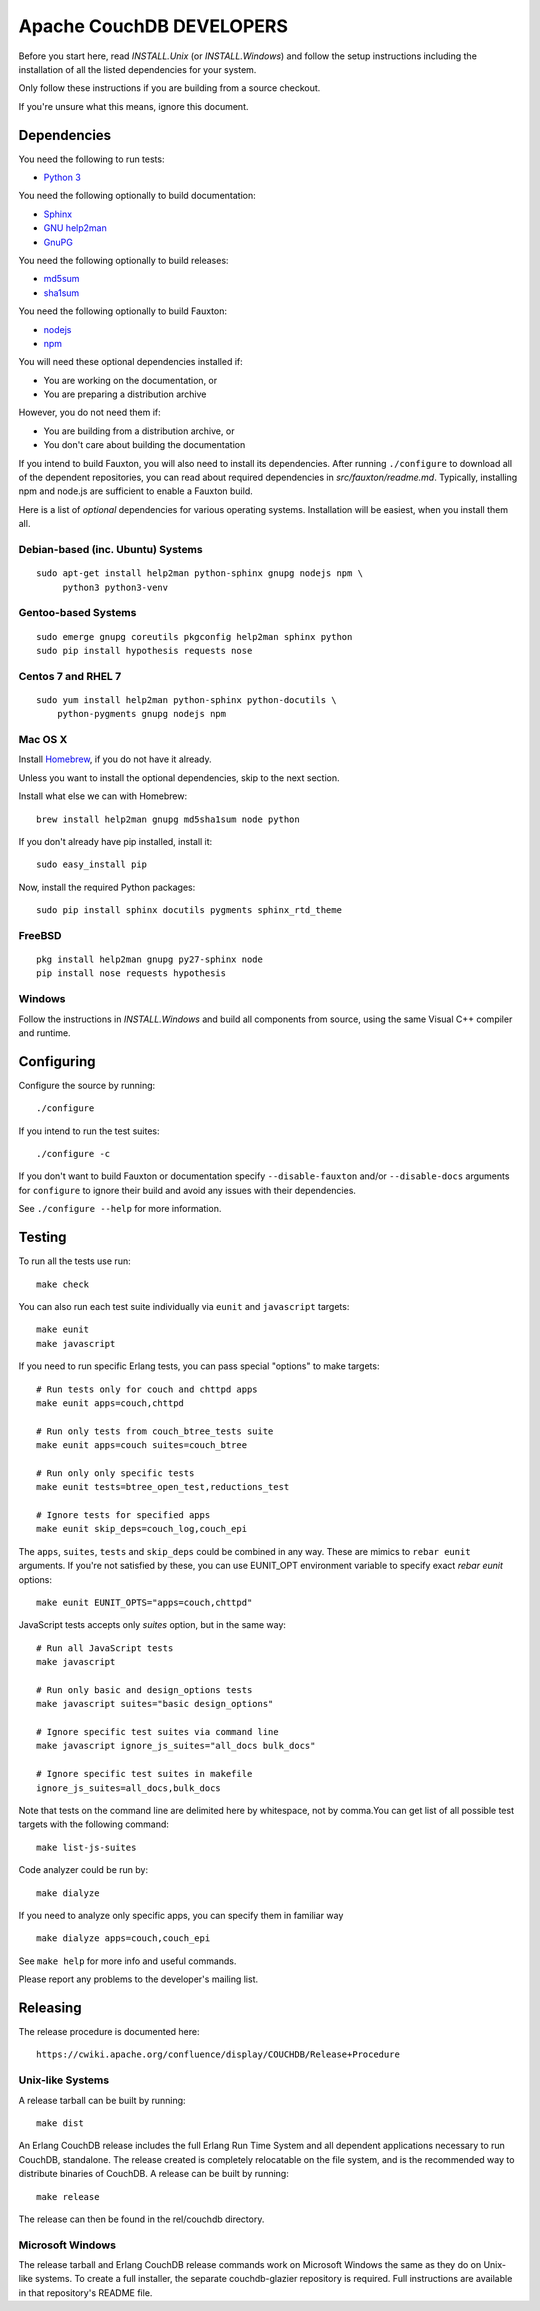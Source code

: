 Apache CouchDB DEVELOPERS
=========================

Before you start here, read `INSTALL.Unix` (or `INSTALL.Windows`) and
follow the setup instructions including the installation of all the
listed dependencies for your system.

Only follow these instructions if you are building from a source checkout.

If you're unsure what this means, ignore this document.

Dependencies
------------

You need the following to run tests:

* `Python 3               <https://www.python.org/>`_

You need the following optionally to build documentation:

* `Sphinx                 <http://sphinx.pocoo.org/>`_
* `GNU help2man           <http://www.gnu.org/software/help2man/>`_
* `GnuPG                  <http://www.gnupg.org/>`_

You need the following optionally to build releases:

* `md5sum                 <http://www.microbrew.org/tools/md5sha1sum/>`_
* `sha1sum                <http://www.microbrew.org/tools/md5sha1sum/>`_

You need the following optionally to build Fauxton:

* `nodejs                 <http://nodejs.org/>`_
* `npm                    <https://www.npmjs.com/>`_               

You will need these optional dependencies installed if:

* You are working on the documentation, or
* You are preparing a distribution archive

However, you do not need them if:

* You are building from a distribution archive, or
* You don't care about building the documentation

If you intend to build Fauxton, you will also need to install its
dependencies. After running ``./configure`` to download all of the
dependent repositories, you can read about required dependencies in
`src/fauxton/readme.md`. Typically, installing npm and node.js are
sufficient to enable a Fauxton build.

Here is a list of *optional* dependencies for various operating systems.
Installation will be easiest, when you install them all.

Debian-based (inc. Ubuntu) Systems
~~~~~~~~~~~~~~~~~~~~~~~~~~~~~~~~~~

::

    sudo apt-get install help2man python-sphinx gnupg nodejs npm \
         python3 python3-venv

Gentoo-based Systems
~~~~~~~~~~~~~~~~~~~~

::

    sudo emerge gnupg coreutils pkgconfig help2man sphinx python
    sudo pip install hypothesis requests nose

Centos 7 and RHEL 7
~~~~~~~~~~~~~~~~~~~

::

    sudo yum install help2man python-sphinx python-docutils \
        python-pygments gnupg nodejs npm


Mac OS X
~~~~~~~~

Install `Homebrew <https://github.com/mxcl/homebrew>`_, if you do not have 
it already.

Unless you want to install the optional dependencies, skip to the next section.

Install what else we can with Homebrew::

    brew install help2man gnupg md5sha1sum node python

If you don't already have pip installed, install it::

    sudo easy_install pip

Now, install the required Python packages::

    sudo pip install sphinx docutils pygments sphinx_rtd_theme

FreeBSD
~~~~~~~

::

    pkg install help2man gnupg py27-sphinx node
    pip install nose requests hypothesis

Windows
~~~~~~~

Follow the instructions in `INSTALL.Windows` and build all components from
source, using the same Visual C++ compiler and runtime.

Configuring
-----------

Configure the source by running::

    ./configure

If you intend to run the test suites::

    ./configure -c

If you don't want to build Fauxton or documentation specify
``--disable-fauxton`` and/or ``--disable-docs`` arguments for ``configure`` to
ignore their build and avoid any issues with their dependencies.

See ``./configure --help`` for more information.

Testing
-------

To run all the tests use run::

    make check

You can also run each test suite individually via ``eunit`` and ``javascript``
targets::

    make eunit
    make javascript

If you need to run specific Erlang tests, you can pass special "options"
to make targets::

    # Run tests only for couch and chttpd apps
    make eunit apps=couch,chttpd

    # Run only tests from couch_btree_tests suite
    make eunit apps=couch suites=couch_btree

    # Run only only specific tests
    make eunit tests=btree_open_test,reductions_test

    # Ignore tests for specified apps
    make eunit skip_deps=couch_log,couch_epi

The ``apps``, ``suites``, ``tests`` and ``skip_deps`` could be combined in any 
way. These are mimics to ``rebar eunit`` arguments. If you're not satisfied by 
these, you can use EUNIT_OPT environment variable to specify exact `rebar eunit`
options::

    make eunit EUNIT_OPTS="apps=couch,chttpd"

JavaScript tests accepts only `suites` option, but in the same way::

    # Run all JavaScript tests
    make javascript

    # Run only basic and design_options tests
    make javascript suites="basic design_options"

    # Ignore specific test suites via command line
    make javascript ignore_js_suites="all_docs bulk_docs"

    # Ignore specific test suites in makefile
    ignore_js_suites=all_docs,bulk_docs

Note that tests on the command line are delimited here by whitespace,
not by comma.You can get list of all possible test targets with the
following command::

    make list-js-suites

Code analyzer could be run by::

    make dialyze

If you need to analyze only specific apps, you can specify them in familiar way
::

    make dialyze apps=couch,couch_epi

See ``make help`` for more info and useful commands.

Please report any problems to the developer's mailing list.

Releasing
---------

The release procedure is documented here::

    https://cwiki.apache.org/confluence/display/COUCHDB/Release+Procedure

Unix-like Systems
~~~~~~~~~~~~~~~~~

A release tarball can be built by running::

    make dist

An Erlang CouchDB release includes the full Erlang Run Time System and
all dependent applications necessary to run CouchDB, standalone. The
release created is completely relocatable on the file system, and is
the recommended way to distribute binaries of CouchDB. A release can be
built by running::

    make release

The release can then be found in the rel/couchdb directory.

Microsoft Windows
~~~~~~~~~~~~~~~~~

The release tarball and Erlang CouchDB release commands work on
Microsoft Windows the same as they do on Unix-like systems. To create
a full installer, the separate couchdb-glazier repository is required.
Full instructions are available in that repository's README file.

